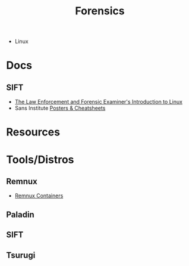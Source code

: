 :PROPERTIES:
:ID:       45b0ba21-fb20-44dc-9ee9-c4fed32aba9c
:END:
#+TITLE: Forensics

+ Linux


* Docs

** SIFT

+ [[https://linuxleo.com/Docs/LinuxLeo-4.95.1.pdf][The Law Enforcement and Forensic Examiner's Introduction to Linux]]
+ Sans Institute [[https://www.sans.org/posters/?msc=main-nav][Posters & Cheatsheets]]


* Resources

* Tools/Distros

** Remnux

+ [[https://docs.remnux.org/run-tools-in-containers/remnux-containers][Remnux Containers]]

** Paladin

** SIFT

** Tsurugi
